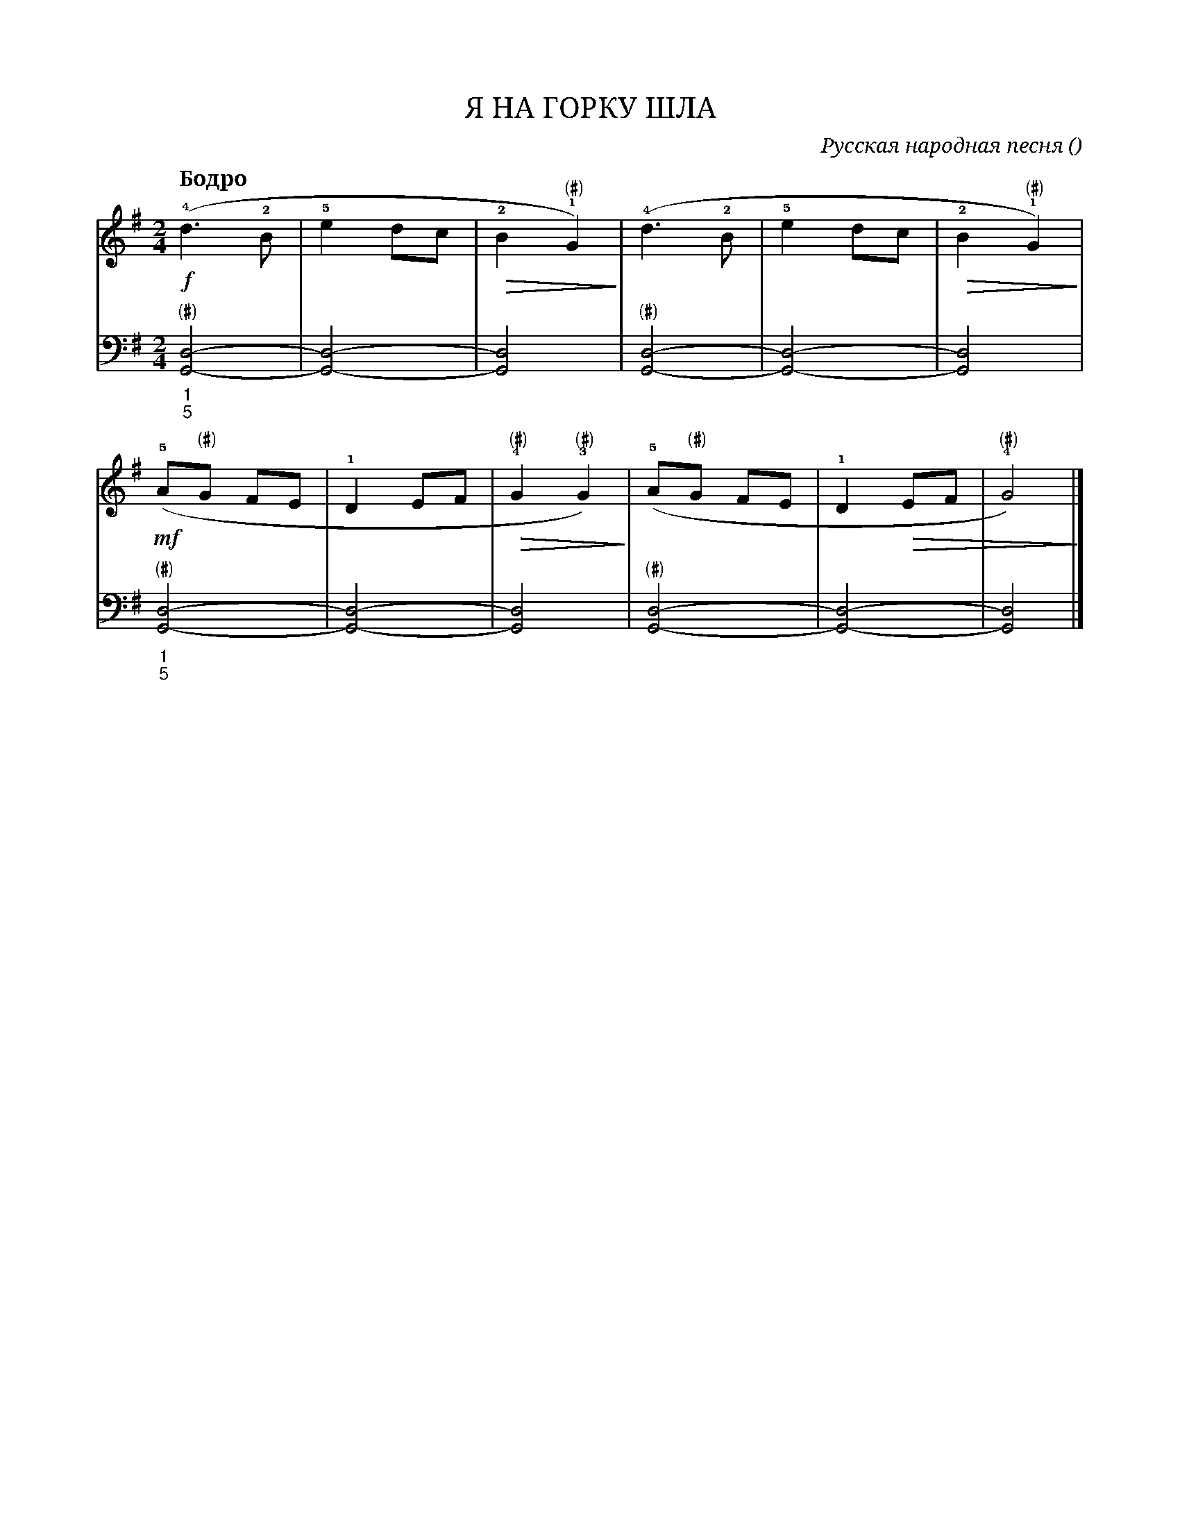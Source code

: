 var abc=`
X:1
Q:"Бодро" 
T:Я НА ГОРКУ ШЛА
C:Русская народная песня
O: 
W:
M:2/4
L:1/8
K:G
V:1 cleff=treble
!f! (!4!d3 !2! B | !5!e2 dc | !>(! !2! B2 "(#)" !1!G2) !>)! | (!4!d3 !2! B | !5!e2 dc | !>(! !2! B2 "(#)" !1!G2) !>)! |
V:2 cleff=bass
"_1""_5" "(#)"[G,,D,]4 - | [G,,D,]4 - | [G,,D,]4 | "(#)"[G,,D,]4 - | [G,,D,]4 - | [G,,D,]4 | 
V:1 cleff=treble
!mf! !5! (A"(#)"G FE | !1! D2 EF | !>(! !4!"(#)"G2 !3!"(#)"G2 ) !>)!| !5!(A"(#)"G FE | !1! D2 !>(! EF | !4!"(#)"G4  ) !>)!|]
V:2 cleff=bass
"_1""_5""(#)"[G,,D,]4 - | [G,,D,]4 - | [G,,D,]4 | "(#)"[G,,D,]4 - | [G,,D,]4 - | [G,,D,]4 |] 
`
